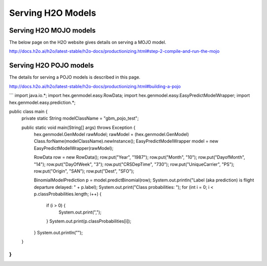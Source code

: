 Serving H2O Models
==================

Serving H2O MOJO models
------------------------

The below page on the H2O website gives details on serving a MOJO model.

http://docs.h2o.ai/h2o/latest-stable/h2o-docs/productionizing.html#step-2-compile-and-run-the-mojo


Serving H2O POJO models
-----------------------

The details for serving a POJO models is described in this page.

http://docs.h2o.ai/h2o/latest-stable/h2o-docs/productionizing.html#building-a-pojo

```
import java.io.*;
import hex.genmodel.easy.RowData;
import hex.genmodel.easy.EasyPredictModelWrapper;
import hex.genmodel.easy.prediction.*;

public class main {
  private static String modelClassName = "gbm_pojo_test";

  public static void main(String[] args) throws Exception {
    hex.genmodel.GenModel rawModel;
    rawModel = (hex.genmodel.GenModel) Class.forName(modelClassName).newInstance();
    EasyPredictModelWrapper model = new EasyPredictModelWrapper(rawModel);

    RowData row = new RowData();
    row.put("Year", "1987");
    row.put("Month", "10");
    row.put("DayofMonth", "14");
    row.put("DayOfWeek", "3");
    row.put("CRSDepTime", "730");
    row.put("UniqueCarrier", "PS");
    row.put("Origin", "SAN");
    row.put("Dest", "SFO");

    BinomialModelPrediction p = model.predictBinomial(row);
    System.out.println("Label (aka prediction) is flight departure delayed: " + p.label);
    System.out.print("Class probabilities: ");
    for (int i = 0; i < p.classProbabilities.length; i++) {
      if (i > 0) {
        System.out.print(",");
      }
      System.out.print(p.classProbabilities[i]);
    }
    System.out.println("");
  }
}
```




